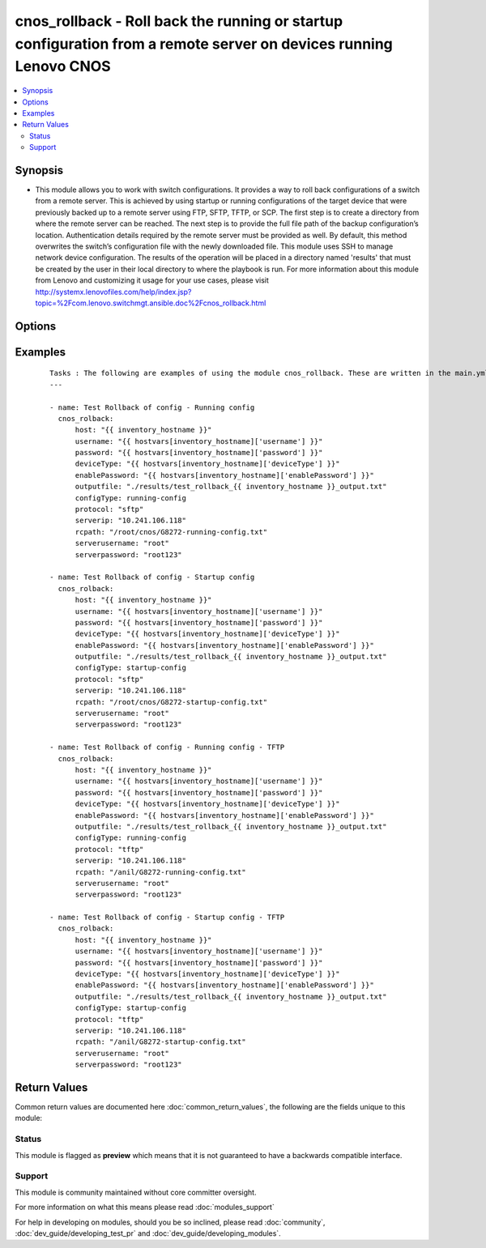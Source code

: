 .. _cnos_rollback:


cnos_rollback - Roll back the running or startup configuration from a remote server on devices running Lenovo CNOS
++++++++++++++++++++++++++++++++++++++++++++++++++++++++++++++++++++++++++++++++++++++++++++++++++++++++++++++++++

.. versionadded:: 2.3


.. contents::
   :local:
   :depth: 2


Synopsis
--------

* This module allows you to work with switch configurations. It provides a way to roll back configurations of a switch from a remote server. This is achieved by using startup or running configurations of the target device that were previously backed up to a remote server using FTP, SFTP, TFTP, or SCP. The first step is to create a directory from where the remote server can be reached. The next step is to provide the full file path of the backup configuration’s location. Authentication details required by the remote server must be provided as well. By default, this method overwrites the switch’s configuration file with the newly downloaded file. This module uses SSH to manage network device configuration. The results of the operation will be placed in a directory named 'results' that must be created by the user in their local directory to where the playbook is run. For more information about this module from Lenovo and customizing it usage for your use cases, please visit http://systemx.lenovofiles.com/help/index.jsp?topic=%2Fcom.lenovo.switchmgt.ansible.doc%2Fcnos_rollback.html




Options
-------

.. raw:: html

    <table border=1 cellpadding=4>
    <tr>
    <th class="head">parameter</th>
    <th class="head">required</th>
    <th class="head">default</th>
    <th class="head">choices</th>
    <th class="head">comments</th>
    </tr>
                <tr><td>configType<br/><div style="font-size: small;"></div></td>
    <td>yes</td>
    <td></td>
        <td><ul><li>running-config</li><li>startup-config</li></ul></td>
        <td><div>This refers to the type of configuration which will be used for the rolling back process. The choices are the running or startup configurations. There is no default value, so it will result in an error if the input is incorrect.</div>        </td></tr>
                <tr><td>deviceType<br/><div style="font-size: small;"> (added in 2.3)</div></td>
    <td>yes</td>
    <td></td>
        <td><ul><li>g8272_cnos</li><li>g8296_cnos</li><li>g8332_cnos</li></ul></td>
        <td><div>This specifies the type of device where the method is executed.</div>        </td></tr>
                <tr><td>enablePassword<br/><div style="font-size: small;"> (added in 2.3)</div></td>
    <td>no</td>
    <td></td>
        <td></td>
        <td><div>Configures the password used to enter Global Configuration command mode on the switch. If the switch does not request this password, the parameter is ignored.While generally the value should come from the inventory file, you can also specify it as a variable. This parameter is optional. If it is not specified, no default value will be used.</div>        </td></tr>
                <tr><td>host<br/><div style="font-size: small;"> (added in 2.3)</div></td>
    <td>yes</td>
    <td></td>
        <td></td>
        <td><div>This is the variable used to search the hosts file at /etc/ansible/hosts and identify the IP address of the device on which the template is going to be applied. Usually the Ansible keyword {{ inventory_hostname }} is specified in the playbook as an abstraction of the group of network elements that need to be configured.</div>        </td></tr>
                <tr><td>outputfile<br/><div style="font-size: small;"> (added in 2.3)</div></td>
    <td>yes</td>
    <td></td>
        <td></td>
        <td><div>This specifies the file path where the output of each command execution is saved. Each command that is specified in the merged template file and each response from the device are saved here. Usually the location is the results folder, but you can choose another location based on your write permission.</div>        </td></tr>
                <tr><td>password<br/><div style="font-size: small;"> (added in 2.3)</div></td>
    <td>yes</td>
    <td></td>
        <td></td>
        <td><div>Configures the password used to authenticate the connection to the remote device. The value of the password parameter is used to authenticate the SSH session. While generally the value should come from the inventory file, you can also specify it as a variable. This parameter is optional. If it is not specified, no default value will be used.</div>        </td></tr>
                <tr><td>protocol<br/><div style="font-size: small;"></div></td>
    <td>yes</td>
    <td></td>
        <td><ul><li>SFTP</li><li>SCP</li><li>FTP</li><li>TFTP</li></ul></td>
        <td><div>This refers to the protocol used by the network device to interact with the remote server from where to download the backup configuration. The choices are FTP, SFTP, TFTP, or SCP. Any other protocols will result in error. If this parameter is not specified, there is no default value to be used.</div>        </td></tr>
                <tr><td>rcpath<br/><div style="font-size: small;"></div></td>
    <td>yes</td>
    <td></td>
        <td></td>
        <td><div>This specifies the full file path of the configuration file located on the remote server. In case the relative path is used as the variable value, the root folder for the user of the server needs to be specified.</div>        </td></tr>
                <tr><td>rcserverip<br/><div style="font-size: small;"></div></td>
    <td>yes</td>
    <td></td>
        <td></td>
        <td><div>This specifies the IP Address of the remote server from where the backup configuration will be downloaded.</div>        </td></tr>
                <tr><td>serverpassword<br/><div style="font-size: small;"></div></td>
    <td>yes</td>
    <td></td>
        <td></td>
        <td><div>Specify the password for the server relating to the protocol used.</div>        </td></tr>
                <tr><td>serverusername<br/><div style="font-size: small;"></div></td>
    <td>yes</td>
    <td></td>
        <td></td>
        <td><div>Specify the username for the server relating to the protocol used.</div>        </td></tr>
                <tr><td>username<br/><div style="font-size: small;"> (added in 2.3)</div></td>
    <td>yes</td>
    <td></td>
        <td></td>
        <td><div>Configures the username used to authenticate the connection to the remote device. The value of the username parameter is used to authenticate the SSH session. While generally the value should come from the inventory file, you can also specify it as a variable. This parameter is optional. If it is not specified, no default value will be used.</div>        </td></tr>
        </table>
    </br>



Examples
--------

 ::

    Tasks : The following are examples of using the module cnos_rollback. These are written in the main.yml file of the tasks directory.
    ---
    
    - name: Test Rollback of config - Running config
      cnos_rolback:
          host: "{{ inventory_hostname }}"
          username: "{{ hostvars[inventory_hostname]['username'] }}"
          password: "{{ hostvars[inventory_hostname]['password'] }}"
          deviceType: "{{ hostvars[inventory_hostname]['deviceType'] }}"
          enablePassword: "{{ hostvars[inventory_hostname]['enablePassword'] }}"
          outputfile: "./results/test_rollback_{{ inventory_hostname }}_output.txt"
          configType: running-config
          protocol: "sftp"
          serverip: "10.241.106.118"
          rcpath: "/root/cnos/G8272-running-config.txt"
          serverusername: "root"
          serverpassword: "root123"
    
    - name: Test Rollback of config - Startup config
      cnos_rolback:
          host: "{{ inventory_hostname }}"
          username: "{{ hostvars[inventory_hostname]['username'] }}"
          password: "{{ hostvars[inventory_hostname]['password'] }}"
          deviceType: "{{ hostvars[inventory_hostname]['deviceType'] }}"
          enablePassword: "{{ hostvars[inventory_hostname]['enablePassword'] }}"
          outputfile: "./results/test_rollback_{{ inventory_hostname }}_output.txt"
          configType: startup-config
          protocol: "sftp"
          serverip: "10.241.106.118"
          rcpath: "/root/cnos/G8272-startup-config.txt"
          serverusername: "root"
          serverpassword: "root123"
    
    - name: Test Rollback of config - Running config - TFTP
      cnos_rolback:
          host: "{{ inventory_hostname }}"
          username: "{{ hostvars[inventory_hostname]['username'] }}"
          password: "{{ hostvars[inventory_hostname]['password'] }}"
          deviceType: "{{ hostvars[inventory_hostname]['deviceType'] }}"
          enablePassword: "{{ hostvars[inventory_hostname]['enablePassword'] }}"
          outputfile: "./results/test_rollback_{{ inventory_hostname }}_output.txt"
          configType: running-config
          protocol: "tftp"
          serverip: "10.241.106.118"
          rcpath: "/anil/G8272-running-config.txt"
          serverusername: "root"
          serverpassword: "root123"
    
    - name: Test Rollback of config - Startup config - TFTP
      cnos_rolback:
          host: "{{ inventory_hostname }}"
          username: "{{ hostvars[inventory_hostname]['username'] }}"
          password: "{{ hostvars[inventory_hostname]['password'] }}"
          deviceType: "{{ hostvars[inventory_hostname]['deviceType'] }}"
          enablePassword: "{{ hostvars[inventory_hostname]['enablePassword'] }}"
          outputfile: "./results/test_rollback_{{ inventory_hostname }}_output.txt"
          configType: startup-config
          protocol: "tftp"
          serverip: "10.241.106.118"
          rcpath: "/anil/G8272-startup-config.txt"
          serverusername: "root"
          serverpassword: "root123"
    

Return Values
-------------

Common return values are documented here :doc:`common_return_values`, the following are the fields unique to this module:

.. raw:: html

    <table border=1 cellpadding=4>
    <tr>
    <th class="head">name</th>
    <th class="head">description</th>
    <th class="head">returned</th>
    <th class="head">type</th>
    <th class="head">sample</th>
    </tr>

        <tr>
        <td> msg </td>
        <td> Success or failure message </td>
        <td align=center> always </td>
        <td align=center> string </td>
        <td align=center> Config file tranferred to Device </td>
    </tr>
        
    </table>
    </br></br>




Status
~~~~~~

This module is flagged as **preview** which means that it is not guaranteed to have a backwards compatible interface.


Support
~~~~~~~

This module is community maintained without core committer oversight.

For more information on what this means please read :doc:`modules_support`


For help in developing on modules, should you be so inclined, please read :doc:`community`, :doc:`dev_guide/developing_test_pr` and :doc:`dev_guide/developing_modules`.

